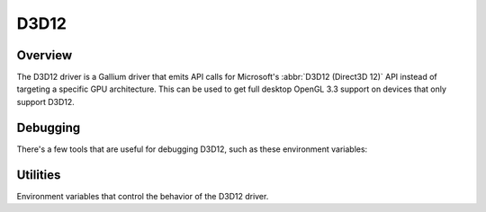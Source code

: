 D3D12
=====

Overview
--------

The D3D12 driver is a Gallium driver that emits API calls for Microsoft's
:abbr:`D3D12 (Direct3D 12)` API instead of targeting a specific GPU
architecture. This can be used to get full desktop OpenGL 3.3 support on
devices that only support D3D12.

Debugging
---------

There's a few tools that are useful for debugging D3D12, such as these
environment variables:

.. envvar:: D3D12_DEBUG <flags> ("")

   ``verbose``
      Enable verbose output to stdout
   ``blit``
      Trace blit and copy resource calls
   ``experimental``
      Enable experimental shader models feature
   ``dxil``
      Dump DXIL during program compile
   ``disass``
      Dump disassambly of created DXIL shader
   ``res``
      Debug resources
   ``debuglayer``
      Enable `debug layer`_
   ``gpuvalidator``
      Enable `GPU validator`_

.. envvar:: DXIL_DEBUG <flags> ("")

   ``verbose``
      Enable verbose output to stdout
   ``dump_blob``
      Write shader blobs
   ``trace``
      Trace instruction conversion
   ``dump_module``
      dump module tree to stderr

.. _debug layer: https://learn.microsoft.com/en-us/windows/win32/direct3d12/understanding-the-d3d12-debug-layer
.. _GPU validator: https://learn.microsoft.com/en-us/windows/win32/direct3d12/using-d3d12-debug-layer-gpu-based-validation

Utilities
---------

Environment variables that control the behavior of the D3D12 driver.

.. envvar:: MESA_D3D12_DEFAULT_ADAPTER_NAME <string> ("")

   Specifies a substring to search for when choosing a default adapter to
   run on. The first adapter matching the substring is chosen. The substring
   is not case sensitive.

